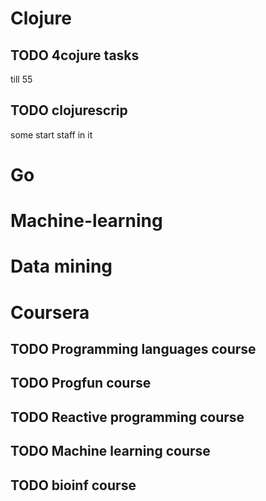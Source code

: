 * Clojure

** TODO 4cojure tasks
   till  55

** TODO clojurescrip

some start staff in it

* Go
* Machine-learning
* Data mining
* Coursera
** TODO Programming languages course
** TODO Progfun course
** TODO Reactive programming course
** TODO Machine learning course
** TODO bioinf course
